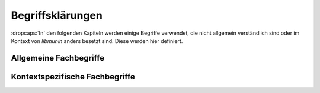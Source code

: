 #################
Begriffsklärungen
#################

:dropcaps:`In` den folgenden Kapiteln werden einige Begriffe verwendet, die
nicht allgemein verständlich sind oder im Kontext von *libmunin* anders besetzt
sind. Diese werden hier definiert. 

Allgemeine Fachbegriffe
=======================

.. glossary::

    Playlist

      Eine *Playlist,* zu deutsch *Wiedergabeliste*, ist eine Liste einzelner
      Lieder, die nacheinander abgespielt werden. Die Zusammstellung einer
      Playlist erfüllt oft einen gewissen Zweck. So stellt man für gewöhnlich
      Lieder in einer *Playlist* zusammen, die eine gemeinsame Stimmung oder
      eine andere Gemeinsamkeit *(,,Favorit")* besitzen. 

    Hashtabelle

      Eine Hashtabelle ist eine Datenstruktur, die eine Abbildung von
      eindeutigen Schlüsselwerten auf beliebige Werte möglich macht. Die
      interessante Eigenschaft ist dabei der konstante Zeitaufwand beim
      Nachschlagen eines Wertes durch den Schlüssel und dem effizienten 
      Hinzufügen neuer Schlüssel/Wert--Paare.

    Breitensuche

      Verfahren um in definierter Weise einen Graphen zu traversieren. Dabei
      wird ausgehend von einem Startknoten zuerst jeder Nachbarknoten besucht. Erst
      dann wird analog mit dessen Nachbarknoten verfahren. Bereits besuchte Knoten
      werden markiert und nicht weiter verfolgt.

    Iterator

      Ein Iterator wird in der Softwareentwicklung zum Durchlaufen einer Menge
      genutzt. Er speichert jeweils den aktuellen Zustand. Wird ein Element 
      angefordert, so bewegt sich der Iterator weiter und die nächste Anfrage
      liefert ein anderes Element. Sind keine neuen Werte vorhanden, so wird bei
      einer Anfrage ein spezieller leerer Wert zurückgegeben.

    Tags

      In Audiofiles können bei den meisten Formaten Metadaten abgelegt werden.
      Dies wird oft genutzt um häufig gebrauchte Daten wie den *Künstler*,
      *Album* und *Title*, aber auch komplexere Daten, wie das *Coverart*,
      abzuspeichern. Tags können von geeigneten Tools wie Musicplayern
      ausgelesen werden.



Kontextspezifische Fachbegriffe
================================

.. glossary::

    Song

      Im Kontext von *libmunin* ist ein Song eine Menge von Attributen.  Jedem
      Attribut ist, wie in einer Hashtabelle, genau ein Wert zugeordnet.
      Beispielsweise haben alle Songs ein Attribut ``artist``, aber jeder
      einzelner Song kennt dafür einen bestimmten Wert.  Desweiteren wird für
      jeden Song die Distanz zu einer Menge ähnlicher Songs gespeichert, sowie
      einen Integer der als Identifier für diesen Song dient.

    Seedsong

      Ein :term:`Song`, der als Basis für Empfehlungen ausgewählt wurde. 

    Session

      Eine *Session* ist eine Nutzung von *libmunin*, über einem bestimmten
      Zeitraum. Zum Erstellen einer Session werden die Daten importiert,
      analysiert und ein Graph wird daraus aufgebaut.
      Wer die Bibliothek benutzt, wird die *Session* zudem als Eintrittspunkt
      für die *API* benutzen.

    Maske

      Die Session benötigt eine Beschreibung der Daten, die importiert
      werden. So muss sich beispielsweise darauf geeinigt werden, *was* in einem
      Song unter dem Schlüssel ``genre`` abgespeichert wird.
    
      In der *Maske* werden daher die einzelnen Attribute festgelegt, die ein
      einzelner Song haben kann und wie diese anzusprechen sind. Zudem wird
      pro Attribut ein Provider und eine Distanzfunktion
      festgelegt, die bei der Verarbeitung dieses Wertes genutzt werden. Zudem
      wird die Gewichtung des Attributes festgelegt. Manche Attribute sind
      für die Ähnlichkeit zweier Songs entscheidender als andere.


    Assoziationsregel

      Eine Assoziationsregel verbindet zwei Mengen *A* und *B* von Songs mit
      einer gewissen Wahrscheinlichkeit miteinander. Sie besagen, dass wenn eine
      der beiden Mengen miteinander gehört wird, dann ist es wahrscheinlich,
      dass auch die andere Menge daraufhin angehört wird.  Regeln werden aus dem
      Verhalten des Nutzers abgeleitet. Dazu wird jedes Lied, das der Nutzer
      anhört, in einer *Historie* zwischengespeichert.
      Um die generelle Anwendbarkeit der Regel zu beschreiben, wird für jede
      Regel ein *Rating* berechnet.

      *Anmerkung:* Im allgemeinen Gebrauch sind Assoziationsregeln nur in eine
      Richtung definiert.  In *libmunin* sind die Regeln aus Gründen der
      Einfachkeit allerdings bidirektional. So gilt nicht nur, dass man
      wahrscheinlich die Menge *B* hört, wenn man *A* gehört hat (:math:`A
      \rightarrow B`), sondern auch umgekehrt (:math:`A \leftrightarrow B`).
      Ein natürlichsprachliches Beispiel hierfür: 60% der Basketballspieler 
      essen Cornflakes. Diese Regel besagt, dass der größte Teil der
      Basketballspieler Cornflakes isst, aber nicht, dass die meisten
      Cornflakes--Esser Basketballspieler sind. Da bei *libmunin* auf beiden
      Seiten der Regel immer der gleiche Typ (ein oder mehrere Songs) steht und
      die Beziehung immer *,,werden* miteinander *gehört"* ist, ist hier eine 
      bidirektionale Assoziation möglich.

    Attribut

      Ein Attribut ist ein *Schlüssel* in der Maske. Er repräsentiert
      eine Vereinbarung mit dem Nutzer unter welchem Namen das Attribut in
      Zukunft angesprochen wird. Zu jedem gesetzten Attribut gehört ein Wert,
      andernfalls ein spezieller leerer Wert. Ein Song besteht aus einer 
      Menge dieser Paare.

    Provider

      Ein *Provider* normalisiert einen Wert anhand verschiedener
      Charakteristiken. Sie dienen zur vorgelagerten Verarbeitung von den Daten
      die in *libmunin* geladen werden. Jeder *Provider* ist dabei durch die
      Maske einem Attribut zugeordnet.

      Ihr Ziel ist für die Distanzfunktion einfache und effizient 
      vergleichbare Werte zu liefern --- da die Distanzfunktion sehr
      viel öfters aufgerufen wird als der *Provider*.

    Distanz

      Eine Distanz beschreibt die Ähnlichkeit zweier Songs.
      Eine Distanz von 0 bedeutet dabei eine maximale Ähnlichkeit (oder
      minimale *Entfernung* zueinander), eine Distanz von 1 maximale
      Unähnlichkeit (oder maximale *Entfernung*).
      Die Distanz wird durch eine :term:`Distanzfunktion` berechnet.
   
    Distanzfunktion
    
      Eine Distanzfunktion ist im Kontext von *libmunin* eine Funktion, die zwei
      Songs als Eingabe nimmt und die Distanz zwischen diesen berechnet. |br|
      Dabei wird jedes Attribut betracht, welches in beiden Songs vorkommt. Für
      diese wird von der Maske eine spezialisierte Distanzfunktion festgelegt,
      die weiß wie diese zwei bestimmten Werte sinnvoll verglichen werden
      können. Die so errechneten Werte werden, gemäß der Gewichtung in der
      Maske, zu einem Wert verschmolzen. |br| Fehlen Attribute in einen der
      beiden Songs, wird für diese jeweils eine *,,Straf"*--Distanz von
      :math:`1` angenommen. Diese wird dann ebenfalls in die gewichtete
      Oberdistanz eingerechnet.

      Die folgenden Bedingungen müssen sowohl für die allgemeine
      Distanzfunktion als auch für die speziellen Distanzfunktionen gelten.
      :math:`D` ist dabei die Menge aller Songs, :math:`d` eine Distanzfunktion.
 
      1) *Uniformität:*
        
         .. math::

            0 \leq d(i, j) \leq 1 \;\;\forall\;\; i,j \in D 

         *Aussage:* Die errechneten Werte sollten sich immer zwischen und
         einschließlich :math:`0` und :math:`1` befinden. *libmunin* schneidet
         Werte auf diesen Bereich zu. 

      2) *Symmetrie:* 

         .. math::
         
            d(i, j) = d(j, i) \;\;\forall\;\; i,j \in D 

        *Aussage:* Die Reihenfolge, in der die Songs der Distanzfunktion
        übergeben werden, darf keine Auswirkung auf das Ergebnis haben. 
        Diese Eigenschaft wird von *libmunin* nicht überprüft --- eine
        Nichteinhaltung würde zu falschen Kanten im Graphen führen.

      3) *Identität:* 
         
         .. math::
         
            d(i, i) = 0 \;\;\forall\;\; i \in D 

         *Aussage:* Wird zweimal der selbe Song übergeben, so muss die Distanz
         immer :math:`0` betragen. Autoren von Distanzfunktionen sollten dies
         testen.  Werte :math:`\neq 0` deuten auf fehlerhafte Distanzfunktionen
         hin. 

      4) *Dreiecksungleichung:* 
         
         .. math::

            d(i, j) \leq d(i, x) + d(x, j) \;\;\forall\;\; i,j,x \in D, i \neq j \neq x

         *Aussage:* In einer Dreiecksbeziehung zwischen drei Songs muss der direkte Weg
         zwischen zwei Songs immer kürzer oder gleich lang wie der Umweg über
         den dritten Song sein. Dies ist in Abbildung :num:`fig-trineq` gezeigt. 
         Diese Eigenschaft ist nötig, damit man annehmen kann, dass direkte
         Nachbarn ähnlicher sind als indirekte Nachbarn.

      .. subfigstart::

      .. _fig-trineq:

      .. figure:: figs/trineq.*
          :width: 95%
          :align: center
    
          Ohne Einhaltung der Dreiecksungleichung.

      .. _fig-trineq_fixed:

      .. figure:: figs/trineq_fixed.*
          :width: 95%
          :align: center
    
          Mit Einhaltung der Dreiecksungleichung.

      .. subfigend::
          :width: 0.49
          :alt: Darstellung der Dreiecksungleichung
          :label: fig-trineqs
 
          Die Beziehung dreier Songs untereinander. Die Dreiecksungleichung
          besagt, dass der direkte Weg von A nach B kürzer oder gleich lang sein
          sollte als der Umweg über C. Die einzelnen Attribute ,,a“ und ,,b“
          sind gleich stark gewichtet.  Wenn keine Straftwertung für leere Werte
          gegeben wird, so sind die Umwege manchmal kürzer.
